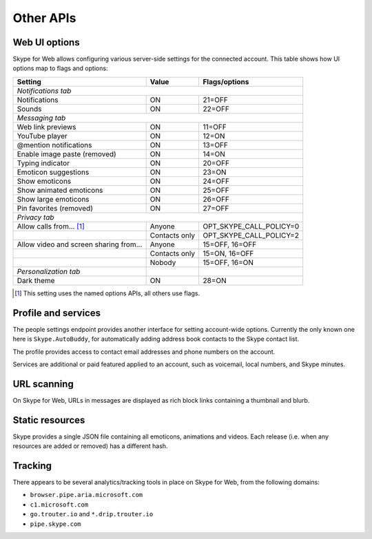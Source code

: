 Other APIs
==========

Web UI options
--------------

Skype for Web allows configuring various server-side settings for the connected account.  This table shows how UI options map to flags and options:

======================================  =============  =======================
Setting                                 Value          Flags/options
======================================  =============  =======================
*Notifications tab*
------------------------------------------------------------------------------
Notifications                           ON             21=OFF
Sounds                                  ON             22=OFF
*Messaging tab*
------------------------------------------------------------------------------
Web link previews                       ON             11=OFF
YouTube player                          ON             12=ON
@mention notifications                  ON             13=OFF
Enable image paste (removed)            ON             14=ON
Typing indicator                        ON             20=OFF
Emoticon suggestions                    ON             23=ON
Show emoticons                          ON             24=OFF
Show animated emoticons                 ON             25=OFF
Show large emoticons                    ON             26=OFF
Pin favorites (removed)                 ON             27=OFF
*Privacy tab*
------------------------------------------------------------------------------
Allow calls from... [1]_                Anyone         OPT_SKYPE_CALL_POLICY=0
\                                       Contacts only  OPT_SKYPE_CALL_POLICY=2
Allow video and screen sharing from...  Anyone         15=OFF, 16=OFF
\                                       Contacts only  15=ON,  16=OFF
\                                       Nobody         15=OFF, 16=ON
*Personalization tab*
Dark theme                              ON             28=ON
======================================  =============  =======================

.. [1] This setting uses the named options APIs, all others use flags.

.. http:get:: https://flagsapi.skype.com/api/v1

    Retrieve all flags set for the current user.

    .. code-block:: javascript

        [1, 12, 14, 15]

.. http:put:: https://flagsapi.skype.com/api/v1/(int:id)

    Set (enable) a flag.

    :param id: flag identifier

.. http:delete:: https://flagsapi.skype.com/api/v1/(int:id)

    Clear (disable) a flag.

    :param id: flag identifier

.. http:get:: https://api.skype.com/users/(str:id)/options/(str:option)

    Get an option's value.  One of ``optionInt``, ``optionBin`` or ``optionStr`` will be set in the response.

    :param id: user identifier of connected account
    :param option: option name

    .. code-block:: javascript

        {"optionInt": 0, "optionName": "OPT_SKYPE_NAME", "optionBin": null, "optionStr": null}

.. http:post:: https://api.skype.com/users/(str:id)/options/(str:option)

    Set an option's value.

    .. note:: There are probably ``stringValue`` and ``binaryValue`` form fields too, but no options of those types currently exist.

    :param id: user identifier of connected account
    :param option: option name
    :form integerValue: new value to set

Profile and services
--------------------

The people settings endpoint provides another interface for setting account-wide options.  Currently the only known one here is ``Skype.AutoBuddy``, for automatically adding address book contacts to the Skype contact list.

.. http:get:: https://people.directory.live.com/people/account/settings

    Retrieve all set options.

    .. note:: ``Skype.AutoBuddy`` is only returned if true.  The value is also returned as a string.

    :reqheader X-AppId: ``5c7a1e34-3a23-4a36-b2e6-7aa15be85f07``
    :reqheader X-SerializeAs: ``purejson``

    .. code-block:: javascript

        {"Settings": [{"Name": "Skype.AutoBuddy", "Value": "true"}]}

.. http:post:: https://people.directory.live.com/people/account/settings

    Update one or more options.

    .. note:: Boolean values are passed as booleans here, despite being retrieved as a string.

    :reqheader X-AppId: ``5c7a1e34-3a23-4a36-b2e6-7aa15be85f07``
    :reqheader X-SerializeAs: ``purejson``
    :reqjsonarr Settings: subset of data to add or edit

The profile provides access to contact email addresses and phone numbers on the account.

.. http:get:: https://pf.directory.live.com/profile/mine/System.ShortCircuitProfile.json

    Retrieve all profile information for the connected account.

    :reqheader PS-ApplicationId: ``5c7a1e34-3a23-4a36-b2e6-7aa15be85f07``

    .. code-block:: javascript

        {"TraceGraph": null,
         "Views": [{"Attributes": [{"Acl": null,
                                    "Name": "PersonalContactProfile.Emails",
                                    "Value": [{"Acl": null,
                                               "AddSearchableApplications": null,
                                               "DeleteSearchableApplications": null,
                                               "HasSearchableApplications": true,
                                               "Label": "Email_Other",
                                               "Name": "fred.adams@live.co.uk",
                                               "Searchable": true,
                                               "SearchableApplications": [{"Name": "Skype"}],
                                               "Source": "Msa",
                                               "State": "Verified"}]},
                                   {"Acl": null,
                                    "Name": "PersonalContactProfile.Emails.LastModified",
                                    "Value": "/Date(1451606400000)/"},
                                   {"Acl": null,
                                    "Name": "PhoneVerificationQosAlert",
                                    "Value": 0},
                                   {"Acl": null,
                                    "Name": "PersonalContactProfile.Phones",
                                    "Value": [{"Acl": "",
                                               "AddSearchableApplications": null,
                                               "Country": "UK-44",
                                               "CountryName": "UK",
                                               "DeleteSearchableApplications": null,
                                               "HasSearchableApplications": false,
                                               "Label": "Phone_Other",
                                               "Name": "07012345678",
                                               "Searchable": false,
                                               "SearchableApplications": [],
                                               "Source": "Msa",
                                               "State": "Verified",
                                               "SuggestedVerifyMethod": "Sms"}]}],
                    "Id": {"Cid": "-9000000000000000000", "Puid": null}}]}

.. http:post:: https://pf.directory.live.com/profile/mine/System.ShortCircuitProfile.json

    Make changes to a part of the profile information.

    :reqheader PS-ApplicationId: ``5c7a1e34-3a23-4a36-b2e6-7aa15be85f07``
    :reqjsonarr Attributes: subset of data to add or edit

Services are additional or paid featured applied to an account, such as voicemail, local numbers, and Skype minutes.

.. http:get:: https://consumer.entitlement.skype.com/users/(string:id)/services

    Retrieve a list of all active services.

    :query id: user identifier of connected account
    :reqheader Accept: ``application/json; ver=3.0``

    .. code-block:: javascript

        [{"active": false,
          "attributes": {"currency": "GBP"},
          "balance": 0,
          "balanceFormatted": "£0.00",
          "end": null,
          "href": "/users/fred.2/services/pstn",
          "id": "pstn",
          "reset": null,
          "service": "pstn",
          "start": null},
         {"active": true,
          "end": "2036-01-01T00:00:00+00:00",
          "href": "/users/fred.2/services/voicemail",
          "id": "voicemail",
          "reset": null,
          "service": "voicemail",
          "start": "2016-01-01T00:00:00+00:00"},
         {"active": true,
          "end": "2016-01-01T00:00:00+00:00",
          "href": "/users/fred.2/services/pstn_transfer",
          "id": "pstn_transfer",
          "reset": null,
          "service": "pstn_transfer",
          "start": "2016-01-01T00:00:00+00:00"},
         {"active": true,
          "attributes": {"monthly_minutes": 60,
                         "package": "api_300-region-landline-world-60"},
          "balance": 60,
          "data": {"calling_plan": "api_300-region-landline-world",
                   "href": "/offers/calling-legacy/skus/package-api_300-region-landline-world-60/subscriptions/package-api_300-region-landline-world-60-1m",
                   "nameFormatted": "World minutes for Office 365 60 mins 1 month"},
          "end": "2017-01-01T00:00:00+00:00",
          "href": "/users/fred.2/services/package.api_300-region-landline-world-60",
          "id": "package.api_300-region-landline-world-60",
          "quota": 60,
          "reset": "2016-02-01T00:00:00+00:00",
          "service": "package",
          "start": "2016-01-01T00:00:00+00:00"}]

.. http:get:: https://consumer.entitlement.skype.com/users/(string:id)/services/(string:service)

    Fetch details for a single service.

    :query id: user identifier of connected account
    :query service: active service identifier
    :reqheader Accept: ``application/json; ver=3.0``

    .. code-block:: javascript

        {"active": false,
         "attributes": {"currency": "GBP"},
         "balance": 0,
         "balanceFormatted": "£0.00",
         "end": null,
         "href": "/users/fred.2/services/pstn",
         "id": "pstn",
         "reset": null,
         "service": "pstn",
         "start": null}

URL scanning
------------

On Skype for Web, URLs in messages are displayed as rich block links containing a thumbnail and blurb.

.. http:get:: https://urlp.asm.skype.com/v1/url/info

    :query url: address to ping for info

    .. code-block:: javascript

        {"category": "generic",
         "content_type": "text/html",
         "description": "Search the world's information, including webpages, images, videos and more.",
         "favicon": "https://eus1-urlp.secure.skypeassets.com/static/google-32x32.ico",
         "favicon_meta": {"height": 32, "width": 32},
         "site": "www.google.com",
         "size": "-1",
         "status_code": "200",
         "thumbnail": "https://eus1-urlp.secure.skypeassets.com/static/google-90x90.png",
         "thumbnail_meta": {"height": 90, "width": 90},
         "title": "Google",
         "url": "http://google.com/",
         "user_pic": ""}

Static resources
----------------

Skype provides a single JSON file containing all emoticons, animations and videos.  Each release (i.e. when any resources are added or removed) has a different hash.

.. http:get:: https://static-asm.secure.skypeassets.com/pes/v1/configs/(string:hash)/views/en

    Retrieve a list of all resources, along with their shortcuts and visibility.

    :param hash: version identifier for the static set

Tracking
--------

There appears to be several analytics/tracking tools in place on Skype for Web, from the following domains:

- ``browser.pipe.aria.microsoft.com``
- ``c1.microsoft.com``
- ``go.trouter.io`` and ``*.drip.trouter.io``
- ``pipe.skype.com``
